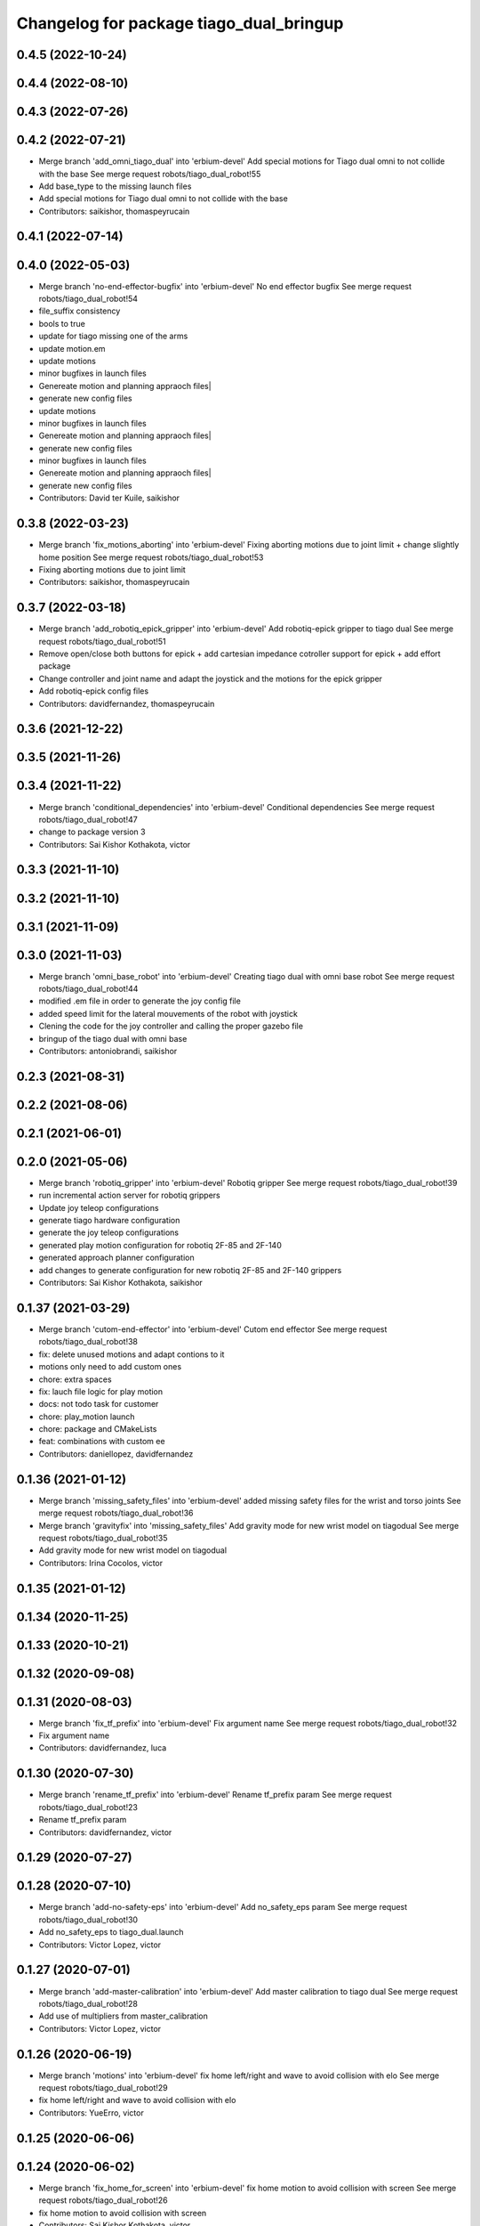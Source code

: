 ^^^^^^^^^^^^^^^^^^^^^^^^^^^^^^^^^^^^^^^^
Changelog for package tiago_dual_bringup
^^^^^^^^^^^^^^^^^^^^^^^^^^^^^^^^^^^^^^^^

0.4.5 (2022-10-24)
------------------

0.4.4 (2022-08-10)
------------------

0.4.3 (2022-07-26)
------------------

0.4.2 (2022-07-21)
------------------
* Merge branch 'add_omni_tiago_dual' into 'erbium-devel'
  Add special motions for Tiago dual omni to not collide with the base
  See merge request robots/tiago_dual_robot!55
* Add base_type to the missing launch files
* Add special motions for Tiago dual omni to not collide with the base
* Contributors: saikishor, thomaspeyrucain

0.4.1 (2022-07-14)
------------------

0.4.0 (2022-05-03)
------------------
* Merge branch 'no-end-effector-bugfix' into 'erbium-devel'
  No end effector bugfix
  See merge request robots/tiago_dual_robot!54
* file_suffix consistency
* bools to true
* update for tiago missing one of the arms
* update motion.em
* update motions
* minor bugfixes in launch files
* Genereate motion and planning appraoch files|
* generate new config files
* update motions
* minor bugfixes in launch files
* Genereate motion and planning appraoch files|
* generate new config files
* minor bugfixes in launch files
* Genereate motion and planning appraoch files|
* generate new config files
* Contributors: David ter Kuile, saikishor

0.3.8 (2022-03-23)
------------------
* Merge branch 'fix_motions_aborting' into 'erbium-devel'
  Fixing aborting motions due to joint limit + change slightly home position
  See merge request robots/tiago_dual_robot!53
* Fixing aborting motions due to joint limit
* Contributors: saikishor, thomaspeyrucain

0.3.7 (2022-03-18)
------------------
* Merge branch 'add_robotiq_epick_gripper' into 'erbium-devel'
  Add robotiq-epick gripper to tiago dual
  See merge request robots/tiago_dual_robot!51
* Remove open/close both buttons for epick + add cartesian impedance cotroller support for epick + add effort package
* Change controller and joint name and adapt the joystick and the motions for the epick gripper
* Add robotiq-epick config files
* Contributors: davidfernandez, thomaspeyrucain

0.3.6 (2021-12-22)
------------------

0.3.5 (2021-11-26)
------------------

0.3.4 (2021-11-22)
------------------
* Merge branch 'conditional_dependencies' into 'erbium-devel'
  Conditional dependencies
  See merge request robots/tiago_dual_robot!47
* change to package version 3
* Contributors: Sai Kishor Kothakota, victor

0.3.3 (2021-11-10)
------------------

0.3.2 (2021-11-10)
------------------

0.3.1 (2021-11-09)
------------------

0.3.0 (2021-11-03)
------------------
* Merge branch 'omni_base_robot' into 'erbium-devel'
  Creating tiago dual with omni base robot
  See merge request robots/tiago_dual_robot!44
* modified .em file in order to generate the joy config file
* added speed limit for the lateral mouvements of the robot with joystick
* Clening the code for the joy controller and calling the proper gazebo file
* bringup of the tiago dual with omni base
* Contributors: antoniobrandi, saikishor

0.2.3 (2021-08-31)
------------------

0.2.2 (2021-08-06)
------------------

0.2.1 (2021-06-01)
------------------

0.2.0 (2021-05-06)
------------------
* Merge branch 'robotiq_gripper' into 'erbium-devel'
  Robotiq gripper
  See merge request robots/tiago_dual_robot!39
* run incremental action server for robotiq grippers
* Update joy teleop configurations
* generate tiago hardware configuration
* generate the joy teleop configurations
* generated play motion configuration for robotiq 2F-85 and 2F-140
* generated approach planner configuration
* add changes to generate configuration for new robotiq 2F-85 and 2F-140 grippers
* Contributors: Sai Kishor Kothakota, saikishor

0.1.37 (2021-03-29)
-------------------
* Merge branch 'cutom-end-effector' into 'erbium-devel'
  Cutom end effector
  See merge request robots/tiago_dual_robot!38
* fix: delete unused motions and adapt contions to it
* motions only need to add custom ones
* chore: extra spaces
* fix: lauch file logic for play motion
* docs: not todo task for customer
* chore: play_motion launch
* chore: package and CMakeLists
* feat: combinations with custom ee
* Contributors: daniellopez, davidfernandez

0.1.36 (2021-01-12)
-------------------
* Merge branch 'missing_safety_files' into 'erbium-devel'
  added missing safety files for the wrist and torso joints
  See merge request robots/tiago_dual_robot!36
* Merge branch 'gravityfix' into 'missing_safety_files'
  Add gravity mode for new wrist model on tiagodual
  See merge request robots/tiago_dual_robot!35
* Add gravity mode for new wrist model on tiagodual
* Contributors: Irina Cocolos, victor

0.1.35 (2021-01-12)
-------------------

0.1.34 (2020-11-25)
-------------------

0.1.33 (2020-10-21)
-------------------

0.1.32 (2020-09-08)
-------------------

0.1.31 (2020-08-03)
-------------------
* Merge branch 'fix_tf_prefix' into 'erbium-devel'
  Fix argument name
  See merge request robots/tiago_dual_robot!32
* Fix argument name
* Contributors: davidfernandez, luca

0.1.30 (2020-07-30)
-------------------
* Merge branch 'rename_tf_prefix' into 'erbium-devel'
  Rename tf_prefix param
  See merge request robots/tiago_dual_robot!23
* Rename tf_prefix param
* Contributors: davidfernandez, victor

0.1.29 (2020-07-27)
-------------------

0.1.28 (2020-07-10)
-------------------
* Merge branch 'add-no-safety-eps' into 'erbium-devel'
  Add no_safety_eps param
  See merge request robots/tiago_dual_robot!30
* Add no_safety_eps to tiago_dual.launch
* Contributors: Victor Lopez, victor

0.1.27 (2020-07-01)
-------------------
* Merge branch 'add-master-calibration' into 'erbium-devel'
  Add master calibration to tiago dual
  See merge request robots/tiago_dual_robot!28
* Add use of multipliers from master_calibration
* Contributors: Victor Lopez, victor

0.1.26 (2020-06-19)
-------------------
* Merge branch 'motions' into 'erbium-devel'
  fix home left/right and wave to avoid collision with elo
  See merge request robots/tiago_dual_robot!29
* fix home left/right and wave to avoid collision with elo
* Contributors: YueErro, victor

0.1.25 (2020-06-06)
-------------------

0.1.24 (2020-06-02)
-------------------
* Merge branch 'fix_home_for_screen' into 'erbium-devel'
  fix home motion to avoid collision with screen
  See merge request robots/tiago_dual_robot!26
* fix home motion to avoid collision with screen
* Contributors: Sai Kishor Kothakota, victor

0.1.23 (2020-05-28)
-------------------
* Merge branch 'has_screen_fix' into 'erbium-devel'
  removed unused argument of has_screen
  See merge request robots/tiago_dual_robot!25
* removed unused argument of has_screen
* Contributors: Sai Kishor Kothakota, victor

0.1.22 (2020-05-27)
-------------------
* Merge branch 'tiago_dual_screen' into 'erbium-devel'
  added changes to support tiago_dual with and without screen
  See merge request robots/tiago_dual_robot!24
* added changes to support tiago_dual with and without screen
* Contributors: Sai Kishor Kothakota, victor

0.1.21 (2020-05-12)
-------------------

0.1.20 (2020-05-06)
-------------------

0.1.19 (2020-04-21)
-------------------
* Merge branch 'more_wrist_2019_fixes' into 'erbium-devel'
  More wrist 2019 fixes
  See merge request robots/tiago_dual_robot!19
* Add wrist-2017 as default wrist model
* Contributors: Sai Kishor Kothakota, victor

0.1.18 (2020-04-20)
-------------------
* Merge branch 'fix_wave' into 'erbium-devel'
  Fix wrist orient for wave
  See merge request robots/tiago_dual_robot!20
* Fix wrist orient for wave
* Contributors: davidfernandez, victor

0.1.17 (2020-04-20)
-------------------
* Merge branch 'wrist_2019_fix' into 'erbium-devel'
  Update arm\_*_6 range based on the wrist type
  See merge request robots/tiago_dual_robot!18
* Update arm\_*_6 range based on the wrist type
* Contributors: Sai Kishor Kothakota, victor

0.1.16 (2020-04-16)
-------------------
* Fixd wrist ft topic names
* Contributors: Victor Lopez

0.1.15 (2020-04-08)
-------------------
* Merge branch 'add-arm-sides' into 'erbium-devel'
  Add arm sides
  See merge request robots/tiago_dual_robot!17
* Split has_arm into has_arm_left and has_arm_right
* Add arm_left and arm_right params
* Contributors: Victor Lopez, victor

0.1.14 (2020-03-25)
-------------------
* Merge branch 'fix-arm-bug' into 'erbium-devel'
  Set Arm existance default to true
  See merge request robots/tiago_dual_robot!16
* Set Arm existance default to true
* Contributors: davidfernandez, victor

0.1.13 (2020-03-23)
-------------------
* Update regen script for no file.
  Fixes #3
* regen motions without arm as well
* Merge branch 'fix-play-motion' into 'erbium-devel'
  fixed play motion for no-arm arg
  Closes #2
  See merge request robots/tiago_dual_robot!15
* fixed play motion for no-arm arg
* Contributors: Procópio Stein, Victor Lopez, victor

0.1.12 (2020-01-28)
-------------------

0.1.11 (2020-01-08)
-------------------
* Fixed right/left wrist ft name
* Contributors: Jordan Palacios

0.1.10 (2019-11-06)
-------------------
* Merge branch 'remove-sonar-cloud' into 'erbium-devel'
  removed sonar cloud
  See merge request robots/tiago_dual_robot!12
* removed dep
* removed sonar cloud
* Contributors: Procópio Stein, Victor Lopez

0.1.9 (2019-10-03)
------------------

0.1.8 (2019-10-02)
------------------
* Remove speed_limit
* Contributors: Victor Lopez

0.1.7 (2019-09-27)
------------------
* Merge branch 'speed-limit' into 'erbium-devel'
  changed dep to speed limit node
  See merge request robots/tiago_dual_robot!10
* changed dep to speed limit node
* Contributors: Procópio Stein, Victor Lopez

0.1.6 (2019-09-26)
------------------

0.1.5 (2019-09-05)
------------------
* Merge branch 'fix_gripper_controller_name' into 'erbium-devel'
  Fixed the name open_right for the motions
  See merge request robots/tiago_dual_robot!8
* Fixed the open_right name in the template .em
* Fixed the name open_right for the motions
* Merge branch 'fix_gripper_controller_name' into 'erbium-devel'
  Fixed the gripper controller name
  See merge request robots/tiago_dual_robot!7
* Fixed the gripper controller name
* Contributors: Victor Lopez, alessandrodifava

0.1.4 (2019-06-07)
------------------

0.1.3 (2019-05-22)
------------------
* Merge branch 'arm-update' into 'erbium-devel'
  Arm update
  See merge request robots/tiago_dual_robot!4
* Minor fixes to tiago motions
* Updated reach motions
* Made home a little bit safer
* Fix alive motions
* Fix last wrist in home and update wave
* Update home motions
* Contributors: Victor Lopez, davidfernandez

0.1.2 (2019-05-02)
------------------
* Merge branch 'motions' into 'erbium-devel'
  Add generic motions
  See merge request robots/tiago_dual_robot!2
* Add Reach Max and Floor
* Open and Close end-effectors
* Remove dummy home from generated files
* Add generic motions
* Contributors: Victor Lopez, davidfernandez

0.1.1 (2019-04-16)
------------------
* Fix typo in plan group name
* Contributors: Victor Lopez

0.1.0 (2019-04-15)
------------------
* Merge branch 'tiago-dual' into 'master'
  Tiago dual
  See merge request robots/tiago_dual_robot!1
* Add missing tiago dependencies
* Restore upload
* Remove unused install rules
* Continue creation of tiago_dual_robot
* Add more scripts and play_motion
* Add approeach planner
* Add dummy motions
* First functional version
* Initial commit
* Contributors: Victor Lopez
